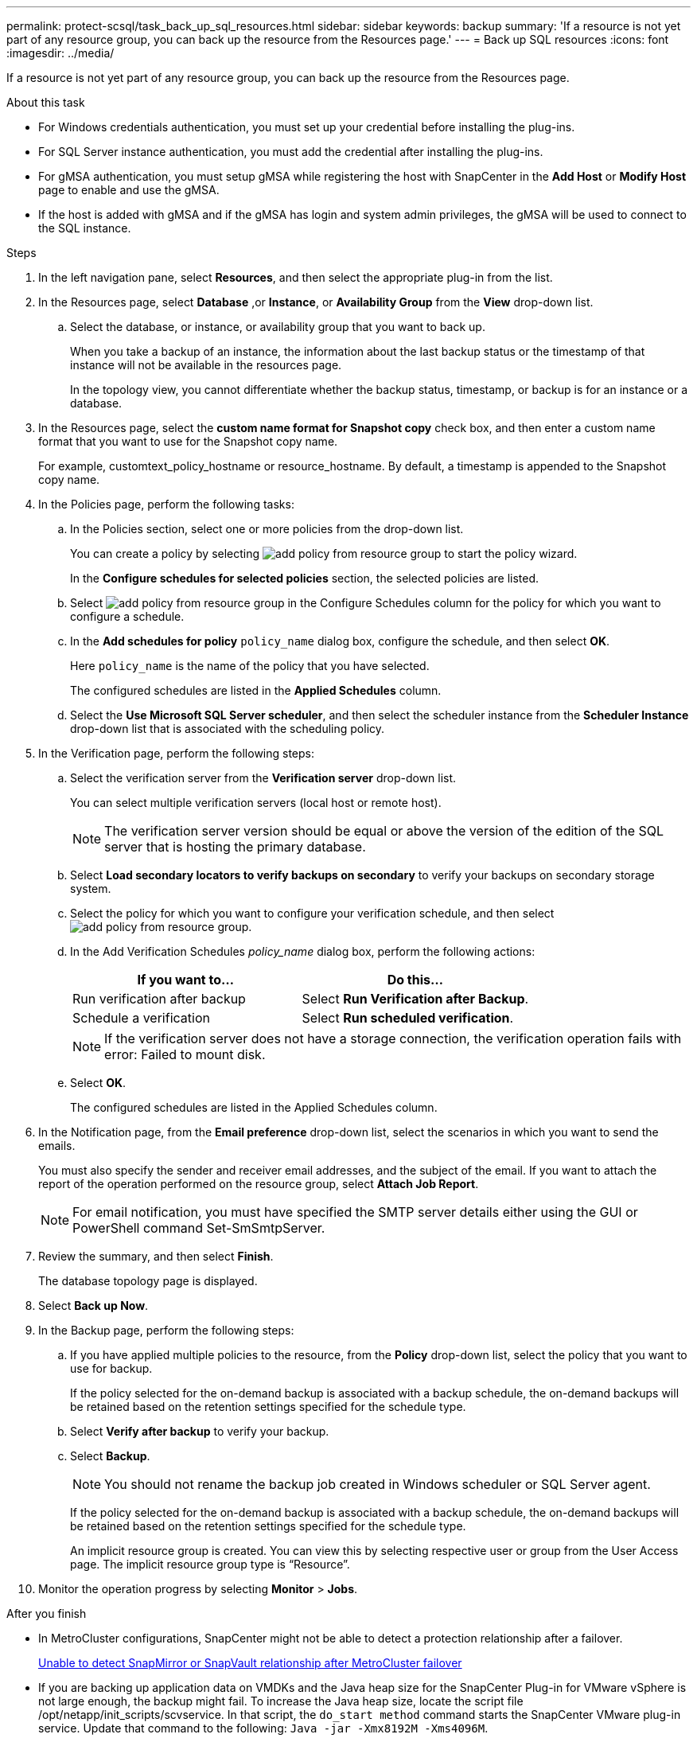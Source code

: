 ---
permalink: protect-scsql/task_back_up_sql_resources.html
sidebar: sidebar
keywords: backup 
summary: 'If a resource is not yet part of any resource group, you can back up the resource from the Resources page.'
---
= Back up SQL resources
:icons: font
:imagesdir: ../media/

[.lead]
If a resource is not yet part of any resource group, you can back up the resource from the Resources page.

.About this task

* For Windows credentials authentication, you must set up your credential before installing the plug-ins.

* For SQL Server instance authentication, you must add the credential after installing the plug-ins.

* For gMSA authentication, you must setup gMSA while registering the host with SnapCenter in the *Add Host* or *Modify Host* page to enable and use the gMSA.

* If the host is added with gMSA and if the gMSA has login and system admin privileges, the gMSA will be used to connect to the SQL instance.

.Steps

. In the left navigation pane, select *Resources*, and then select the appropriate plug-in from the list.
. In the Resources page, select *Database* ,or *Instance*, or *Availability Group* from the *View* drop-down list.
 .. Select the database, or instance, or availability group that you want to back up.
+
When you take a backup of an instance, the information about the last backup status or the timestamp of that instance will not be available in the resources page.
+
In the topology view, you cannot differentiate whether the backup status, timestamp, or backup is for an instance or a database.
. In the Resources page, select the *custom name format for Snapshot copy* check box, and then enter a custom name format that you want to use for the Snapshot copy name.
+
For example, customtext_policy_hostname or resource_hostname. By default, a timestamp is appended to the Snapshot copy name.

. In the Policies page, perform the following tasks:
 .. In the Policies section, select one or more policies from the drop-down list.
+
You can create a policy by selecting image:../media/add_policy_from_resourcegroup.gif[add policy from resource group] to start the policy wizard.
+
In the *Configure schedules for selected policies* section, the selected policies are listed.

 .. Select image:../media/add_policy_from_resourcegroup.gif[add policy from resource group] in the Configure Schedules column for the policy for which you want to configure a schedule.
 .. In the *Add schedules for policy* `policy_name` dialog box, configure the schedule, and then select *OK*.
+
Here `policy_name` is the name of the policy that you have selected.
+
The configured schedules are listed in the *Applied Schedules* column.

 .. Select the *Use Microsoft SQL Server scheduler*, and then select the scheduler instance from the *Scheduler Instance* drop-down list that is associated with the scheduling policy.
. In the Verification page, perform the following steps:
 .. Select the verification server from the *Verification server* drop-down list.
+
You can select multiple verification servers (local host or remote host).
+
NOTE: The verification server version should be equal or above the version of the edition of the SQL server that is hosting the primary database.

 .. Select *Load secondary locators to verify backups on secondary* to verify your backups on secondary storage system.
 .. Select the policy for which you want to configure your verification schedule, and then select image:../media/add_policy_from_resourcegroup.gif[add policy from resource group].
 .. In the Add Verification Schedules _policy_name_ dialog box, perform the following actions:
+
|===
| If you want to...| Do this...

a|
Run verification after backup
a|
Select *Run Verification after Backup*.
a|
Schedule a verification
a|
Select *Run scheduled verification*.
|===
NOTE: If the verification server does not have a storage connection, the verification operation fails with error: Failed to mount disk.

 .. Select *OK*.
+
The configured schedules are listed in the Applied Schedules column.
. In the Notification page, from the *Email preference* drop-down list, select the scenarios in which you want to send the emails.
+
You must also specify the sender and receiver email addresses, and the subject of the email. If you want to attach the report of the operation performed on the resource group, select *Attach Job Report*.
+
NOTE: For email notification, you must have specified the SMTP server details either using the GUI or PowerShell command Set-SmSmtpServer.

. Review the summary, and then select *Finish*.
+
The database topology page is displayed.

. Select *Back up Now*.
. In the Backup page, perform the following steps:
 .. If you have applied multiple policies to the resource, from the *Policy* drop-down list, select the policy that you want to use for backup.
+
If the policy selected for the on-demand backup is associated with a backup schedule, the on-demand backups will be retained based on the retention settings specified for the schedule type.

 .. Select *Verify after backup* to verify your backup.
 .. Select *Backup*.
+
NOTE: You should not rename the backup job created in Windows scheduler or SQL Server agent.
+
If the policy selected for the on-demand backup is associated with a backup schedule, the on-demand backups will be retained based on the retention settings specified for the schedule type.
+
An implicit resource group is created. You can view this by selecting respective user or group from the User Access page. The implicit resource group type is "`Resource`".
. Monitor the operation progress by selecting *Monitor* > *Jobs*.

.After you finish

* In MetroCluster configurations, SnapCenter might not be able to detect a protection relationship after a failover.
+
https://kb.netapp.com/Advice_and_Troubleshooting/Data_Protection_and_Security/SnapCenter/Unable_to_detect_SnapMirror_or_SnapVault_relationship_after_MetroCluster_failover[Unable to detect SnapMirror or SnapVault relationship after MetroCluster failover]

* If you are backing up application data on VMDKs and the Java heap size for the SnapCenter Plug-in for VMware vSphere is not large enough, the backup might fail. To increase the Java heap size, locate the script file /opt/netapp/init_scripts/scvservice. In that script, the `do_start method` command starts the SnapCenter VMware plug-in service. Update that command to the following: `Java -jar -Xmx8192M -Xms4096M`.

.Related information

link:task_create_backup_policies_for_sql_server_databases.html[Create backup policies for SQL Server databases]

link:task_back_up_resources_using_powershell_cmdlets_for_sql.html[Back up resources using PowerShell cmdlets]

https://kb.netapp.com/Advice_and_Troubleshooting/Data_Protection_and_Security/SnapCenter/Clone_operation_might_fail_or_take_longer_time_to_complete_with_default_TCP_TIMEOUT_value[Backup operations fails with MySQL connection error because of the delay in the TCP_TIMEOUT]

https://kb.netapp.com/Advice_and_Troubleshooting/Data_Protection_and_Security/SnapCenter/Backup_fails_with_Windows_scheduler_error[Backup fails with Windows scheduler error]

https://kb.netapp.com/Advice_and_Troubleshooting/Data_Protection_and_Security/SnapCenter/Quiesce_or_grouping_resources_operations_fail[Quiesce or grouping resources operations fail]
